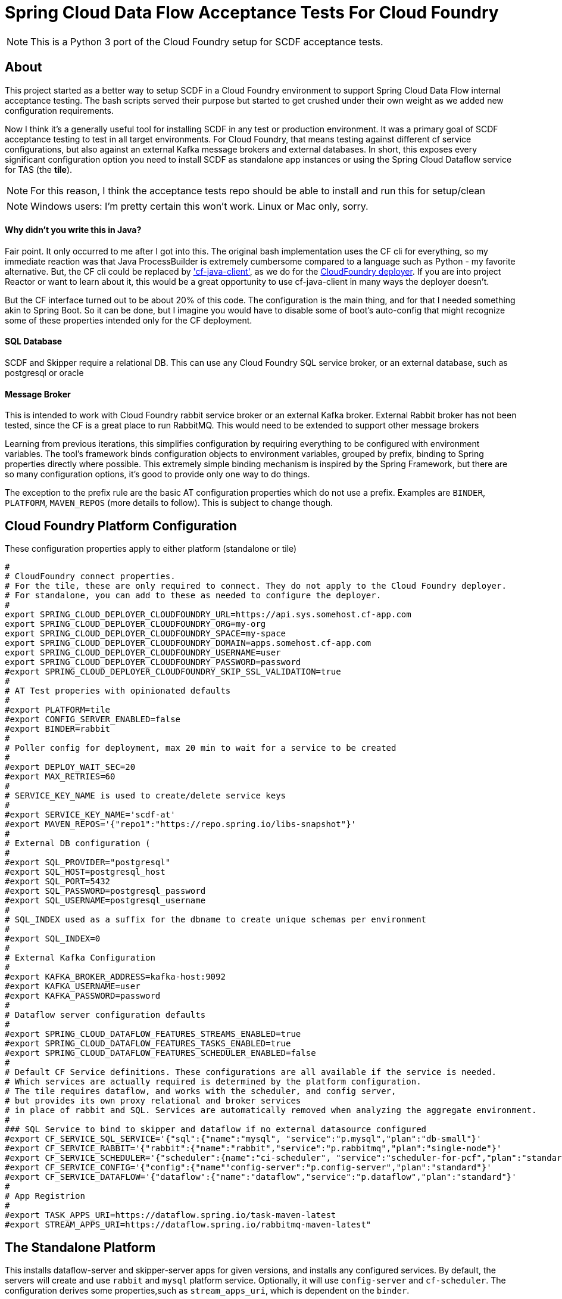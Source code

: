 = Spring Cloud Data Flow Acceptance Tests For Cloud Foundry

[NOTE]
This is a Python 3 port of the Cloud Foundry setup for SCDF acceptance tests.

== About
This project started as a better way to setup SCDF in a Cloud Foundry environment to support Spring Cloud Data Flow internal acceptance testing.
The bash scripts served their purpose but started to get crushed under their own weight as we added new configuration requirements.

Now I think it's a generally useful tool for installing SCDF in any test or production environment.
It was a primary goal of SCDF acceptance testing to test in all target environments.
For Cloud Foundry, that means testing against different cf service configurations, but also against an external Kafka message brokers and external databases.
In short, this exposes every significant configuration option you need to install SCDF as standalone app instances
or using the Spring Cloud Dataflow service for TAS (the *tile*).

[NOTE]
For this reason, I think the acceptance tests repo should be able to install and run this for setup/clean

[NOTE]
Windows users: I'm pretty certain this won't work. Linux or Mac only, sorry.

==== Why didn't you write this in Java?
Fair point. It only occurred to me after I got into this. The original bash implementation uses the CF cli for everything,
so my immediate reaction was that Java ProcessBuilder is extremely cumbersome compared to a language such as Python -
my favorite alternative. But, the CF cli could be replaced by https://github.com/cloudfoundry/cf-java-client['cf-java-client'],
as we do for the https://github.com/spring-cloud/spring-cloud-deployer-cloudfoundry[CloudFoundry deployer].
If you are into project Reactor or want to learn about it, this would be a great opportunity to use cf-java-client
in many ways the deployer doesn't.

But the CF interface turned out to be about 20% of this code. The configuration is the main thing, and for that I needed something
akin to Spring Boot. So it can be done, but I imagine you would have to disable some of boot's auto-config that might
recognize some of these properties intended only for the CF deployment.

==== SQL Database
SCDF and Skipper require a relational DB. This can use any Cloud Foundry SQL service broker, or an external database, such as
postgresql or oracle

==== Message Broker
This is intended to work with Cloud Foundry rabbit service broker or an external Kafka broker.
External Rabbit broker has not been tested, since the CF is a great place to run RabbitMQ.
This would need to be extended to support other message brokers

Learning from previous iterations, this simplifies configuration by requiring everything to be configured with environment variables.
The tool's framework binds configuration objects to environment variables, grouped by prefix, binding to Spring properties directly where possible.
This extremely simple binding mechanism is inspired by the Spring Framework, but there are so many configuration options,
it's good to provide only one way to do things.

The exception to the prefix rule are the basic AT configuration properties which do not use a prefix.
Examples are `BINDER`, `PLATFORM`, `MAVEN_REPOS` (more details to follow). This is subject to change though.


== Cloud Foundry Platform Configuration

These configuration properties apply to either platform (standalone or tile)

[source, bash]
#
# CloudFoundry connect properties.
# For the tile, these are only required to connect. They do not apply to the Cloud Foundry deployer.
# For standalone, you can add to these as needed to configure the deployer.
#
export SPRING_CLOUD_DEPLOYER_CLOUDFOUNDRY_URL=https://api.sys.somehost.cf-app.com
export SPRING_CLOUD_DEPLOYER_CLOUDFOUNDRY_ORG=my-org
export SPRING_CLOUD_DEPLOYER_CLOUDFOUNDRY_SPACE=my-space
export SPRING_CLOUD_DEPLOYER_CLOUDFOUNDRY_DOMAIN=apps.somehost.cf-app.com
export SPRING_CLOUD_DEPLOYER_CLOUDFOUNDRY_USERNAME=user
export SPRING_CLOUD_DEPLOYER_CLOUDFOUNDRY_PASSWORD=password
#export SPRING_CLOUD_DEPLOYER_CLOUDFOUNDRY_SKIP_SSL_VALIDATION=true
#
# AT Test properies with opinionated defaults
#
#export PLATFORM=tile
#export CONFIG_SERVER_ENABLED=false
#export BINDER=rabbit
#
# Poller config for deployment, max 20 min to wait for a service to be created
#
#export DEPLOY_WAIT_SEC=20
#export MAX_RETRIES=60
#
# SERVICE_KEY_NAME is used to create/delete service keys
#
#export SERVICE_KEY_NAME='scdf-at'
#export MAVEN_REPOS='{"repo1":"https://repo.spring.io/libs-snapshot"}'
#
# External DB configuration (
#
#export SQL_PROVIDER="postgresql"
#export SQL_HOST=postgresql_host
#export SQL_PORT=5432
#export SQL_PASSWORD=postgresql_password
#export SQL_USERNAME=postgresql_username
#
# SQL_INDEX used as a suffix for the dbname to create unique schemas per environment
#
#export SQL_INDEX=0
#
# External Kafka Configuration
#
#export KAFKA_BROKER_ADDRESS=kafka-host:9092
#export KAFKA_USERNAME=user
#export KAFKA_PASSWORD=password
#
# Dataflow server configuration defaults
#
#export SPRING_CLOUD_DATAFLOW_FEATURES_STREAMS_ENABLED=true
#export SPRING_CLOUD_DATAFLOW_FEATURES_TASKS_ENABLED=true
#export SPRING_CLOUD_DATAFLOW_FEATURES_SCHEDULER_ENABLED=false
#
# Default CF Service definitions. These configurations are all available if the service is needed.
# Which services are actually required is determined by the platform configuration.
# The tile requires dataflow, and works with the scheduler, and config server,
# but provides its own proxy relational and broker services
# in place of rabbit and SQL. Services are automatically removed when analyzing the aggregate environment.
#
### SQL Service to bind to skipper and dataflow if no external datasource configured
#export CF_SERVICE_SQL_SERVICE='{"sql":{"name":"mysql", "service":"p.mysql","plan":"db-small"}'
#export CF_SERVICE_RABBIT='{"rabbit":{"name":"rabbit","service":"p.rabbitmq","plan":"single-node"}'
#export CF_SERVICE_SCHEDULER='{"scheduler":{name":"ci-scheduler", "service":"scheduler-for-pcf","plan":"standard"}'
#export CF_SERVICE_CONFIG='{"config":{"name""config-server":"p.config-server","plan":"standard"}'
#export CF_SERVICE_DATAFLOW='{"dataflow":{"name":"dataflow","service":"p.dataflow","plan":"standard"}'
#
# App Registrion
#
#export TASK_APPS_URI=https://dataflow.spring.io/task-maven-latest
#export STREAM_APPS_URI=https://dataflow.spring.io/rabbitmq-maven-latest"

== The Standalone Platform

This installs dataflow-server and skipper-server apps for given versions, and installs any configured services.
By default, the servers will create and use `rabbit` and `mysql` platform service. Optionally, it will use `config-server` and
`cf-scheduler`. The configuration derives some properties,such as `stream_apps_uri`, which is dependent on the `binder`.

The `standalone` platform is generally easier for testing and troubleshooting OSS and PRO dataflow editions deployed to Cloud Foundry.
The CF manifest generation is designed to by as flexible as possible so you can directly set virtually any native Deployer, Dataflow, or Skipper property,
which is not true of the tile, which uses its own configuration mapping.

=== Standalone Configuration

The standalone platform uses the following additional configuration properties:

[source, bash]
#
# Trust certs from the api host, derived from the deployer url by default
#
#export TRUST_CERTS=api.sys.somehost.cf-app.com
#Can also tweak other jvm settings, see https://github.com/cloudfoundry/java-buildpack
#export JBP_JRE_VERSION="{ jre: { version: 1.8.+ }}"
#export BUILDPACK=java_buildpack_offline
#
#  Download server jars (Maven by default)
#
#export DATAFLOW_JAR_PATH=./build/dataflow-server.jar
#export SKIPPER_JAR_PATH=./build/skipper-server.jar
#
# required server versions
#
export DATAFLOW_VERSION=2.10.0-SNAPSHOT
export SKIPPER_VERSION=2.9.0-SNAPSHOT
## Set if using the CF rabbit service for message broker or add services, separated by ','
#export STREAM_SERVICES=rabbit
# Set if using a CF SQL service or add services, separated by ','
#export TASK_SERVICES=mysql

== The Tile Platform

The tile platform configuration creates a Cloud Foundry Dataflow service instance.
The configuration is less flexible, but it's easier to set up than standalone.
No jars or manifests are needed. The configuration properties map to tile configuration, provided as
json. By default, no additional services are needed, since it creates what it needs behind the scene.
The tile works with external DB, and an external Kafka broker if configured for it. Optionally, it can
work with the Scheduler service and/or the Config Server. This is useful for verifying tile releases.

=== Tile Configuration
Additional configuration properties are applied for the tile:

[source, bash]
#
# Default is derived from deployer api endpoint, but it may be possible to configure an external
# OAuth server.
#
#export CERT_HOST=uaa.sys.some_host.cf-app.com

== App Registration
When the dataflow server is up and running, pre-packaged stream and task apps are automatically registered from a configurable location.

[source, bash]
#
# App Registrion
#
#export TASK_APPS_URI=https://dataflow.spring.io/task-maven-latest
#export STREAM_APPS_URI=https://dataflow.spring.io/rabbitmq-maven-latest"

Additional acceptance test apps are registered from link:app-imports.properties[app-imports.properties]
This file is the normal app import format, but processed using a template processor that attempts to resolve `$BINDER` and `$DATAFLOW_VERSION`.

== Running ATs

The normal steps are:

=== Clean up the environment
Typically we run tests repeatedly in the same Cloud Foundry target environment, so we delete all the apps and services,
and related resources (service-keys, as needed) and initialize the external DB configured.
This basically blows away the schema so dataflow can recreate it with flyway. Use the `--appsOnly` command line option
to leave the services in place, since this takes time. Not recommended for CI testing, but useful if running locally.

The basic command is

[source, bash]
python3 -m scdf_at.clean -v #--appsOnly

use --help to list the available command line options

=== Setup the platform
This creates all the required services, or verifies they are available, if `--appsOnly`.
Currently, if `clean` was not run first, and the server apps are deployed, setup will create new instances
which map to a different route. That's a nice CF feature, but will cause the setup to break currently.
So please run clean first, or delete the apps using the cloudfoundry cli.
Setup writes the values `SERVER_URI` and any other required values, e.g. `SPRING_CLOUD_DATAFLOW_SCHEDULER_URL` that
the tests need to `cf_at.properties`, which is loaded by the test process.
Files are used for inter-process communication, since any OS environment variable set in a called process does not apply to the calling process.

[source, bash]
python3 -m scdf_at.setup

use `--help` to list the available command line options

link:cf-at.sh[cf-at.sh] is the common script that all SCDF Acceptance tests running in CI will run.
It sets up the local environment to run the above commands:

* installs any dependent Python libs
* configures the Python environment (`export PYTHONPATH=./src/python:$PYTHONPATH`)
* configures the Oracle client for Python
* installs the cloudfoundry CLI, if necessary

=== Run the tests,

Load `cf_at.properties`, perform any additional setup, and run a maven command.
